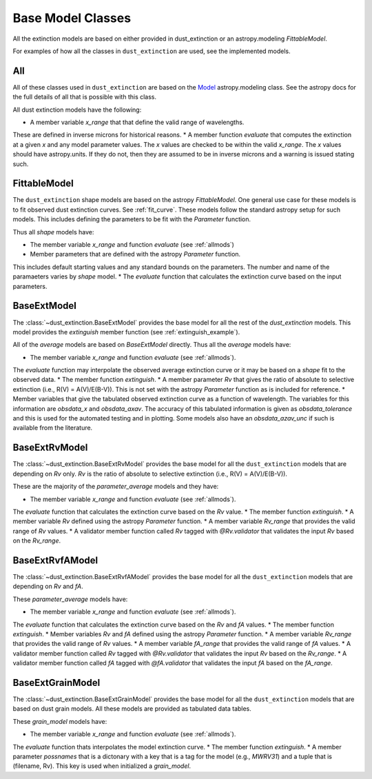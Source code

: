 ##################
Base Model Classes
##################

All the extinction models are based on either provided in dust_extinction
or an astropy.modeling `FittableModel`.  

For examples of how all the classes in ``dust_extinction`` are used, see the
implemented models.

.. _allmods:
All
===

All of these classes used in ``dust_extinction`` are based on the 
`Model <https://docs.astropy.org/en/stable/modeling/>`_ astropy.modeling class.
See the astropy docs for the full details of all that is possible with this class.

All dust extinction models have the following:

* A member variable `x_range` that that define the valid range of wavelengths.
These are defined in inverse microns for historical reasons.
* A member function `evaluate` that computes the extinction at a given `x` and
any model parameter values.  The `x` values are checked to be within the valid `x_range`.
The `x` values should have astropy.units.  If they do not, then they are assumed
to be in inverse microns and a warning is issued stating such.

FittableModel
=============

The ``dust_extinction`` shape models are based on the astropy `FittableModel`. 
One general use case for these models is to fit observed dust extinction curves.
See :ref:`fit_curve`.  These models follow the standard astropy setup for such
models.  This includes defining the parameters to be fit with the `Parameter`
function.

Thus all `shape` models have:

* The member variable `x_range` and function `evaluate` (see :ref:`allmods`)
* Member parameters that are defined with the astropy `Parameter` function.  
This includes default starting values and any standard bounds on the parameters.
The number and name of the paramaeters varies by `shape` model.
* The `evaluate` function that calculates the extinction curve based on the 
input parameters.

BaseExtModel
============

The :class:`~dust_extinction.BaseExtModel` provides the base model for all 
the rest of the `dust_extinction` models.   This model provides the 
`extinguish` member function (see :ref:`extinguish_example`).

All of the `average` models are based on `BaseExtModel` directly.  Thus 
all the `average` models have:

* The member variable `x_range` and function `evaluate` (see :ref:`allmods`).
The `evaluate` function may interpolate the observed average extinction curve or 
it may be based on a `shape` fit to the observed data.
* The member function `extinguish`.
* A member parameter `Rv` that gives the ratio of absolute to selective extinction
(i.e., R(V) = A(V)/E(B-V)).  This is not set with the astropy `Parameter` function 
as is included for reference.
* Member variables that give the tabulated observed extinction curve as a function
of wavelength.  The variables for this information are `obsdata_x` and `obsdata_axav`.
The accuracy of this tabulated information is given as `obsdata_tolerance` and this
is used for the automated testing and in plotting.
Some models also have an `obsdata_azav_unc` if such is available from the literature.

BaseExtRvModel
==============

The :class:`~dust_extinction.BaseExtRvModel` provides the base model for all 
the ``dust_extinction`` models that are depending on `Rv` only.  `Rv` is the
ratio of absolute to selective extinction (i.e., R(V) = A(V)/E(B-V)).

These are the majority of the `parameter_average` models and they have:

* The member variable `x_range` and function `evaluate` (see :ref:`allmods`).
The `evaluate` function that calculates the extinction curve based on the 
`Rv` value.
* The member function `extinguish`.
* A member variable `Rv` defined using the astropy `Parameter` function.
* A member variable `Rv_range` that provides the valid range of `Rv` values.
* A validator member function called `Rv` tagged with `@Rv.validator` that validates
the input `Rv` based on the `Rv_range`.

BaseExtRvfAModel
================

The :class:`~dust_extinction.BaseExtRvfAModel` provides the base model for all 
the ``dust_extinction`` models that are depending on `Rv` and `fA`.

These `parameter_average` models have:

* The member variable `x_range` and function `evaluate` (see :ref:`allmods`).
The `evaluate` function that calculates the extinction curve based on the 
`Rv` and `fA` values.
* The member function `extinguish`.
* Member variables `Rv` and `fA` defined using the astropy `Parameter` function.
* A member variable `Rv_range` that provides the valid range of `Rv` values.
* A member variable `fA_range` that provides the valid range of `fA` values.
* A validator member function called `Rv` tagged with `@Rv.validator` that validates
the input `Rv` based on the `Rv_range`.
* A validator member function called `fA` tagged with `@fA.validator` that validates
the input `fA` based on the `fA_range`.

BaseExtGrainModel
=================

The :class:`~dust_extinction.BaseExtGrainModel` provides the base model for all 
the ``dust_extinction`` models that are based on dust grain models.  All these 
models are provided as tabulated data tables.

These `grain_model` models have:

* The member variable `x_range` and function `evaluate` (see :ref:`allmods`).
The `evaluate` function thats interpolates the model extinction curve.
* The member function `extinguish`.
* A member parameter `possnames` that is a dictonary with a key that is a tag for the
model (e.g., `MWRV31`) and a tuple that is (filename, Rv).  This key is used when 
initialized a `grain_model`.